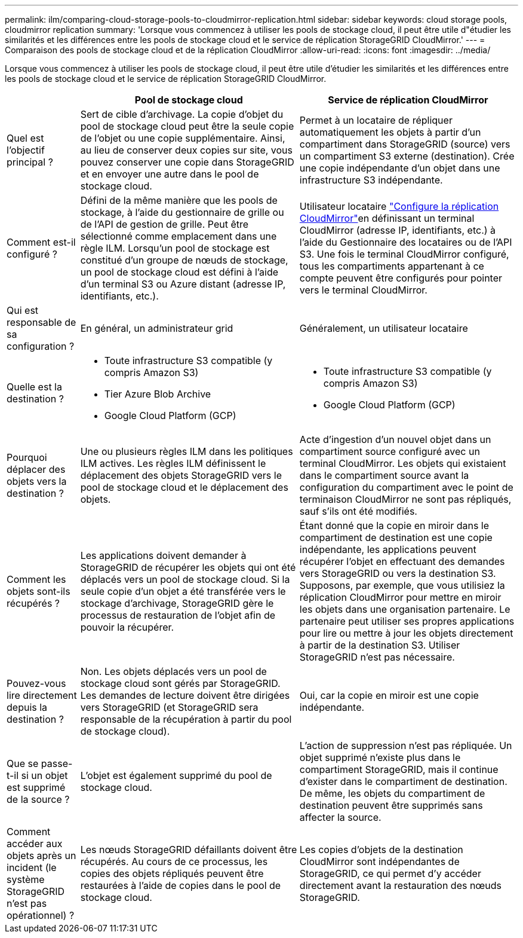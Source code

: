 ---
permalink: ilm/comparing-cloud-storage-pools-to-cloudmirror-replication.html 
sidebar: sidebar 
keywords: cloud storage pools, cloudmirror replication 
summary: 'Lorsque vous commencez à utiliser les pools de stockage cloud, il peut être utile d"étudier les similarités et les différences entre les pools de stockage cloud et le service de réplication StorageGRID CloudMirror.' 
---
= Comparaison des pools de stockage cloud et de la réplication CloudMirror
:allow-uri-read: 
:icons: font
:imagesdir: ../media/


[role="lead"]
Lorsque vous commencez à utiliser les pools de stockage cloud, il peut être utile d'étudier les similarités et les différences entre les pools de stockage cloud et le service de réplication StorageGRID CloudMirror.

[cols="1a,3a,3a"]
|===
|  | Pool de stockage cloud | Service de réplication CloudMirror 


 a| 
Quel est l'objectif principal ?
 a| 
Sert de cible d'archivage. La copie d'objet du pool de stockage cloud peut être la seule copie de l'objet ou une copie supplémentaire. Ainsi, au lieu de conserver deux copies sur site, vous pouvez conserver une copie dans StorageGRID et en envoyer une autre dans le pool de stockage cloud.
 a| 
Permet à un locataire de répliquer automatiquement les objets à partir d'un compartiment dans StorageGRID (source) vers un compartiment S3 externe (destination). Crée une copie indépendante d'un objet dans une infrastructure S3 indépendante.



 a| 
Comment est-il configuré ?
 a| 
Défini de la même manière que les pools de stockage, à l'aide du gestionnaire de grille ou de l'API de gestion de grille. Peut être sélectionné comme emplacement dans une règle ILM. Lorsqu'un pool de stockage est constitué d'un groupe de nœuds de stockage, un pool de stockage cloud est défini à l'aide d'un terminal S3 ou Azure distant (adresse IP, identifiants, etc.).
 a| 
Utilisateur locataire link:../tenant/configuring-cloudmirror-replication.html["Configure la réplication CloudMirror"]en définissant un terminal CloudMirror (adresse IP, identifiants, etc.) à l'aide du Gestionnaire des locataires ou de l'API S3. Une fois le terminal CloudMirror configuré, tous les compartiments appartenant à ce compte peuvent être configurés pour pointer vers le terminal CloudMirror.



 a| 
Qui est responsable de sa configuration ?
 a| 
En général, un administrateur grid
 a| 
Généralement, un utilisateur locataire



 a| 
Quelle est la destination ?
 a| 
* Toute infrastructure S3 compatible (y compris Amazon S3)
* Tier Azure Blob Archive
* Google Cloud Platform (GCP)

 a| 
* Toute infrastructure S3 compatible (y compris Amazon S3)
* Google Cloud Platform (GCP)




 a| 
Pourquoi déplacer des objets vers la destination ?
 a| 
Une ou plusieurs règles ILM dans les politiques ILM actives. Les règles ILM définissent le déplacement des objets StorageGRID vers le pool de stockage cloud et le déplacement des objets.
 a| 
Acte d'ingestion d'un nouvel objet dans un compartiment source configuré avec un terminal CloudMirror. Les objets qui existaient dans le compartiment source avant la configuration du compartiment avec le point de terminaison CloudMirror ne sont pas répliqués, sauf s'ils ont été modifiés.



 a| 
Comment les objets sont-ils récupérés ?
 a| 
Les applications doivent demander à StorageGRID de récupérer les objets qui ont été déplacés vers un pool de stockage cloud. Si la seule copie d'un objet a été transférée vers le stockage d'archivage, StorageGRID gère le processus de restauration de l'objet afin de pouvoir la récupérer.
 a| 
Étant donné que la copie en miroir dans le compartiment de destination est une copie indépendante, les applications peuvent récupérer l'objet en effectuant des demandes vers StorageGRID ou vers la destination S3. Supposons, par exemple, que vous utilisiez la réplication CloudMirror pour mettre en miroir les objets dans une organisation partenaire. Le partenaire peut utiliser ses propres applications pour lire ou mettre à jour les objets directement à partir de la destination S3. Utiliser StorageGRID n'est pas nécessaire.



 a| 
Pouvez-vous lire directement depuis la destination ?
 a| 
Non. Les objets déplacés vers un pool de stockage cloud sont gérés par StorageGRID. Les demandes de lecture doivent être dirigées vers StorageGRID (et StorageGRID sera responsable de la récupération à partir du pool de stockage cloud).
 a| 
Oui, car la copie en miroir est une copie indépendante.



 a| 
Que se passe-t-il si un objet est supprimé de la source ?
 a| 
L'objet est également supprimé du pool de stockage cloud.
 a| 
L'action de suppression n'est pas répliquée. Un objet supprimé n'existe plus dans le compartiment StorageGRID, mais il continue d'exister dans le compartiment de destination. De même, les objets du compartiment de destination peuvent être supprimés sans affecter la source.



 a| 
Comment accéder aux objets après un incident (le système StorageGRID n'est pas opérationnel) ?
 a| 
Les nœuds StorageGRID défaillants doivent être récupérés. Au cours de ce processus, les copies des objets répliqués peuvent être restaurées à l'aide de copies dans le pool de stockage cloud.
 a| 
Les copies d'objets de la destination CloudMirror sont indépendantes de StorageGRID, ce qui permet d'y accéder directement avant la restauration des nœuds StorageGRID.

|===